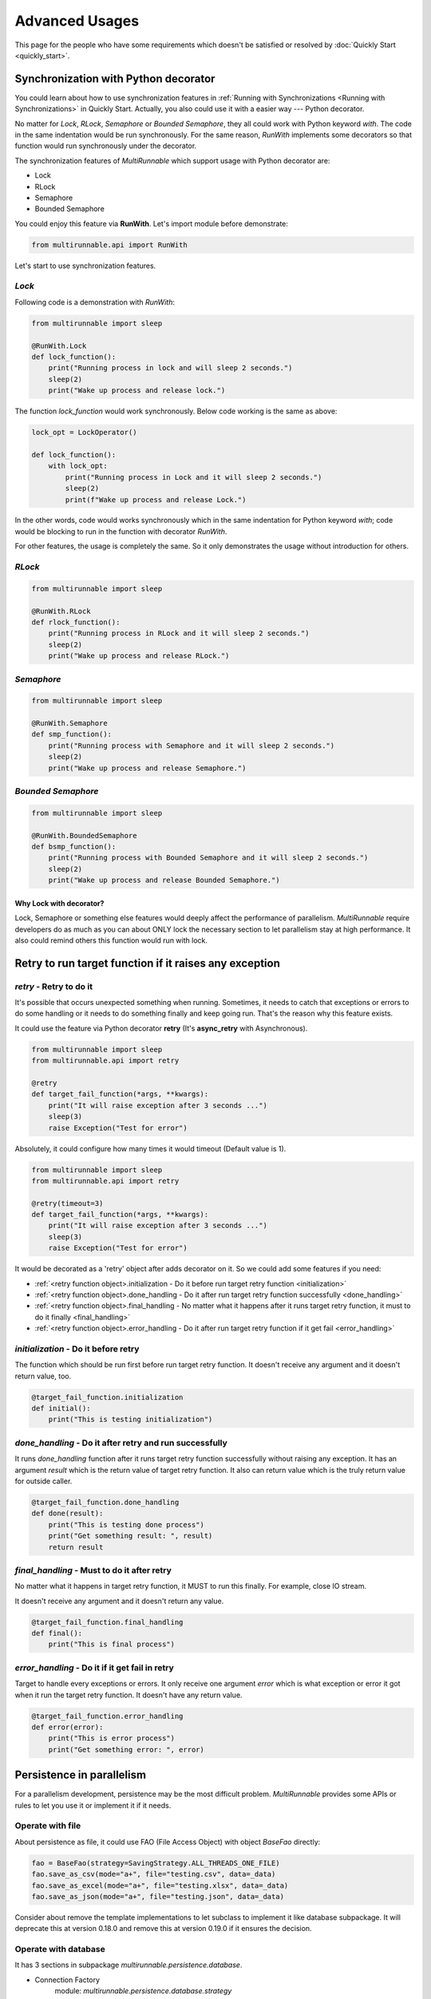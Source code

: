 ================
Advanced Usages
================

This page for the people who have some requirements which doesn't be satisfied or resolved by :doc:`Quickly Start <quickly_start>`.


.. _Synchronization with Python decorator:

Synchronization with Python decorator
======================================

You could learn about how to use synchronization features in :ref:`Running with Synchronizations <Running with Synchronizations>` in Quickly Start.
Actually, you also could use it with a easier way --- Python decorator.

No matter for *Lock*, *RLock*, *Semaphore* or *Bounded Semaphore*, they all could work with
Python keyword *with*. The code in the same indentation would be run synchronously. For the
same reason, *RunWith* implements some decorators so that function would run synchronously
under the decorator.

The synchronization features of *MultiRunnable* which support usage with Python decorator are:

* Lock
* RLock
* Semaphore
* Bounded Semaphore

You could enjoy this feature via **RunWith**. Let's import module before demonstrate:

.. code-block:: python

    from multirunnable.api import RunWith


Let's start to use synchronization features.

*Lock*
-------

Following code is a demonstration with *RunWith*:

.. code-block:: python

    from multirunnable import sleep

    @RunWith.Lock
    def lock_function():
        print("Running process in lock and will sleep 2 seconds.")
        sleep(2)
        print("Wake up process and release lock.")


The function *lock_function* would work synchronously. Below code working is the same as above:

.. code-block:: python

    lock_opt = LockOperator()

    def lock_function():
        with lock_opt:
            print("Running process in Lock and it will sleep 2 seconds.")
            sleep(2)
            print(f"Wake up process and release Lock.")


In the other words, code would works synchronously which in the same indentation for Python keyword *with*;
code would be blocking to run in the function with decorator *RunWith*.

For other features, the usage is completely the same. So it only demonstrates the usage without introduction for others.


*RLock*
--------

.. code-block:: python

    from multirunnable import sleep

    @RunWith.RLock
    def rlock_function():
        print("Running process in RLock and it will sleep 2 seconds.")
        sleep(2)
        print("Wake up process and release RLock.")



*Semaphore*
-------------

.. code-block:: python

    from multirunnable import sleep

    @RunWith.Semaphore
    def smp_function():
        print("Running process with Semaphore and it will sleep 2 seconds.")
        sleep(2)
        print("Wake up process and release Semaphore.")



*Bounded Semaphore*
---------------------

.. code-block:: python

    from multirunnable import sleep

    @RunWith.BoundedSemaphore
    def bsmp_function():
        print("Running process with Bounded Semaphore and it will sleep 2 seconds.")
        sleep(2)
        print("Wake up process and release Bounded Semaphore.")


Why Lock with decorator?
~~~~~~~~~~~~~~~~~~~~~~~~~

Lock, Semaphore or something else features would deeply affect the performance of parallelism.
*MultiRunnable* require developers do as much as you can about ONLY lock the necessary section to
let parallelism stay at high performance. It also could remind others this function would run with
lock.


.. _Retry to run target function if it raises exception:

Retry to run target function if it raises any exception
=========================================================

*retry* - Retry to do it
------------------------

It's possible that occurs unexpected something when running. Sometimes, it needs 
to catch that exceptions or errors to do some handling or it needs to do something
finally and keep going run. That's the reason why this feature exists.

It could use the feature via Python decorator **retry** (It's **async_retry** with Asynchronous).

.. code-block:: python

    from multirunnable import sleep
    from multirunnable.api import retry

    @retry
    def target_fail_function(*args, **kwargs):
        print("It will raise exception after 3 seconds ...")
        sleep(3)
        raise Exception("Test for error")


Absolutely, it could configure how many times it would timeout (Default value is 1).

.. code-block:: python

    from multirunnable import sleep
    from multirunnable.api import retry

    @retry(timeout=3)
    def target_fail_function(*args, **kwargs):
        print("It will raise exception after 3 seconds ...")
        sleep(3)
        raise Exception("Test for error")


It would be decorated as a 'retry' object after adds decorator on it. 
So we could add some features if you need:

* :ref:`<retry function object>.initialization - Do it before run target retry function <initialization>`
* :ref:`<retry function object>.done_handling - Do it after run target retry function successfully <done_handling>`
* :ref:`<retry function object>.final_handling - No matter what it happens after it runs target retry function, it must to do it finally <final_handling>`
* :ref:`<retry function object>.error_handling - Do it after run target retry function if it get fail <error_handling>`

.. _initialization:

*initialization* - Do it before retry
--------------------------------------

The function which should be run first before run target retry function. It doesn't receive any
argument and it doesn't return value, too.

.. code-block:: python

    @target_fail_function.initialization
    def initial():
        print("This is testing initialization")


.. _done_handling:

*done_handling* - Do it after retry and run successfully
---------------------------------------------------------

It runs *done_handling* function after it runs target retry function successfully without
raising any exception. It has an argument *result* which is the return value of target retry
function. It also can return value which is the truly return value for outside caller.

.. code-block:: python

    @target_fail_function.done_handling
    def done(result):
        print("This is testing done process")
        print("Get something result: ", result)
        return result


.. _final_handling:

*final_handling* - Must to do it after retry
---------------------------------------------

No matter what it happens in target retry function, it MUST to run this finally.
For example, close IO stream.

It doesn't receive any argument and it doesn't return any value.

.. code-block:: python

    @target_fail_function.final_handling
    def final():
        print("This is final process")


.. _error_handling:

*error_handling* - Do it if it get fail in retry
------------------------------------------------

Target to handle every exceptions or errors. It only receive one argument *error* which is
what exception or error it got when it run the target retry function. It doesn't have any
return value.

.. code-block:: python

    @target_fail_function.error_handling
    def error(error):
        print("This is error process")
        print("Get something error: ", error)


Persistence in parallelism
===========================

For a parallelism development, persistence may be the most difficult problem.
*MultiRunnable* provides some APIs or rules to let you use it or implement it if it needs.


Operate with file
------------------

About persistence as file, it could use FAO (File Access Object) with object *BaseFao* directly:

.. code-block:: python

    fao = BaseFao(strategy=SavingStrategy.ALL_THREADS_ONE_FILE)
    fao.save_as_csv(mode="a+", file="testing.csv", data=_data)
    fao.save_as_excel(mode="a+", file="testing.xlsx", data=_data)
    fao.save_as_json(mode="a+", file="testing.json", data=_data)


Consider about remove the template implementations to let subclass to implement it like database subpackage.
It will deprecate this at version 0.18.0 and remove this at version 0.19.0 if it ensures the decision.


Operate with database
----------------------

It has 3 sections in subpackage *multirunnable.persistence.database*.

* Connection Factory
    module: *multirunnable.persistence.database.strategy*

    * Single Connection
    * Connection Pool

* Database Operators
    module: *multirunnable.persistence.database.operator*

For connection factory section, literally, its responsibility is generating connection or connection pool instance(s).
For another one --- operator, it responses of doing any operators with database via the connection instance which be generated from connection factory.


About implementing customized persistence objects with database, it should inherit some classes if it needs:

* Connection Factory
    * Single Connection:
        object: *BaseSingleConnection*
    * Connection Pool:
        object: *BaseConnectionPool*

* Database Operators:
    object: *DatabaseOperator*

It could only select one of them of Connection Factory. Below are some demonstrations of how to implement them (demonstrating with MySQL).


Connection Strategy
~~~~~~~~~~~~~~~~~~~~~

For *BaseSingleConnection* object, it should implement 4 functions:

* **_connect_database**: connect to database to create session.
* **_is_connected**: it should return *True* if session is connected.
* **commit**: commit the execution in session to database.
* **_close_connection**: close the session resource of database.

.. code-block:: python

    from mysql.connector.connection import MySQLConnection
    from mysql.connector.cursor import MySQLCursor
    import mysql.connector


    class MySQLSingleConnection(BaseSingleConnection):

        def _connect_database(self, **kwargs) -> MySQLConnection:
            _connection = mysql.connector.connect(**kwargs)
            return _connection


        def _is_connected(self) -> bool:
            return self.current_connection.is_connected()


        def commit(self) -> None:
            self.current_connection.commit()


        def _close_connection(self) -> None:
            if self.current_connection is not None and self.current_connection.is_connected():
                self.current_connection.close()


For *BaseConnectionPool* object, it should implement 6 functions:

* **connect_database**: connect to database to build a connection pool.
* **_get_one_connection**: get one connection instance from the connection pool.
* **_is_connected**: it should return *True* if session is connected.
* **_commit**: commit the execution in session to database.
* **_close_connection**: close the connection resource of database.
* **close_pool**: close the pool resource of database.

.. code-block:: python

    from mysql.connector.connection import MySQLConnection
    from mysql.connector.pooling import MySQLConnectionPool, PooledMySQLConnection
    from mysql.connector.errors import PoolError
    from mysql.connector.cursor import MySQLCursor
    import mysql.connector


    class MySQLDriverConnectionPool(BaseConnectionPool):

        def connect_database(self, **kwargs) -> MySQLConnectionPool:
            connection_pool = MySQLConnectionPool(**kwargs)
            return connection_pool


        def _get_one_connection(self, pool_name: str = "", **kwargs) -> PooledMySQLConnection:
            while True:
                try:
                    __connection = get_connection_pool(pool_name=pool_name).get_connection()
                    logging.info(f"Get a valid connection: {__connection}")
                    return __connection
                except PoolError as e:
                    logging.error(f"Connection Pool: {get_connection_pool(pool_name=pool_name)} ")
                    logging.error(f"Will sleep for 5 seconds to wait for connection is available.")
                    time.sleep(5)
                except AttributeError as ae:
                    raise ConnectionError(f"Cannot get the one connection instance from connection pool because it doesn't exist the connection pool with the name '{pool_name}'.")


        def _is_connected(self, conn: PooledMySQLConnection) -> bool:
            return conn.is_connected()


        def _commit(self, conn: PooledMySQLConnection) -> None:
            conn.commit()


        def _close_connection(self, conn: PooledMySQLConnection) -> None:
            if self.connection is not None and self.connection.is_connected():
                self.connection.close()


        def close_pool(self, pool_name: str) -> None:
            get_connection_pool(pool_name=pool_name).close()


Operator
~~~~~~~~~~

For *DatabaseOperator* object, it could implement some functions:

* **initial_cursor**: initial a cursor instance for all functions to do some operators with database.
* **execute**: execute the SQL query.
* **execute_many**: batch execute the SQL query.
* **fetch_one**: get one data row.
* **fetch_many**: get a specific count of data rows.
* **fetch_all**: get all data rows.

.. code-block:: python

    class MySQLOperator(DatabaseOperator):

        def __init__(self, conn_strategy: BaseDatabaseConnection, db_config: Dict = {}):
            super().__init__(conn_strategy=conn_strategy, db_config=db_config)


        def initial_cursor(self, connection: Union[MySQLConnection, PooledMySQLConnection]) -> MySQLCursor:
            return connection.cursor(buffered=True)


        def execute(self, operator: Any, params: Tuple = None, multi: bool = False) -> MySQLCursor:
            return self._cursor.execute(operation=operator, params=params, multi=multi)


        def execute_many(self, operator: Any, seq_params=None) -> MySQLCursor:
            return self._cursor.executemany(operation=operator, seq_params=seq_params)


        def fetch_one(self) -> MySQLCursor:
            return self._cursor.fetchone()


        def fetch_many(self, size: int = None) -> MySQLCursor:
            return self._cursor.fetchmany(size=size)


        def fetch_all(self) -> MySQLCursor:
            return self._cursor.fetchall()


Dao
~~~~~

Finally, let's implement your customized DAO which extends *BaseDao*:

* **_instantiate_strategy**: initial strategy.
* **_instantiate_database_opts**: initial database operator.

.. code-block:: python

    class TestingDao(BaseDao):

        def __init__(self, db_driver=None, use_pool=False):
            self.db_driver = db_driver
            self.use_pool = use_pool

            # Initial and connect to database and get connection, cursor (or session) instance
            self._database_config = {
                "host": "127.0.0.1",
                # "host": "172.17.0.6",
                "port": "3306",
                "user": "root",
                "password": "password",
                "database": "tw_stock"
            }

            super().__init__()
            self._logger = logging.getLogger(self.__class__.__name__)


        def _instantiate_strategy(self) -> BaseDatabaseConnection:
            if self.db_driver == "mysql":
                # from db_mysql import MySQLSingleConnection, MySQLDriverConnectionPool, MySQLOperator
                if self.use_pool is True:
                    db_conn_strategy = MySQLDriverConnectionPool(**self._database_config)
                else:
                    db_conn_strategy = MySQLSingleConnection(**self._database_config)
                return db_conn_strategy
            else:
                raise ValueError


        def _instantiate_database_opts(self, strategy: BaseDatabaseConnection) -> DatabaseOperator:
            _database_opts = MySQLOperator(conn_strategy=strategy)
            return _database_opts


        def get_test_data(self):
            self.execute('SELECT col_1, col_2 FROM test.test_table LIMIT 10')
            data = self.fetch_all()
            return data


Okay, we done all tasks we need to implement! Let's try to use it via *DAO*:

.. code-block:: python

    _dao = TestingDao(db_driver="mysql")    # Use single connection strategy
    # _dao = TestingDao(db_driver="mysql", use_pool=True)    # Use connections pool
    _data = _dao.get_test_data()
    print(f"Data: {_data}")

